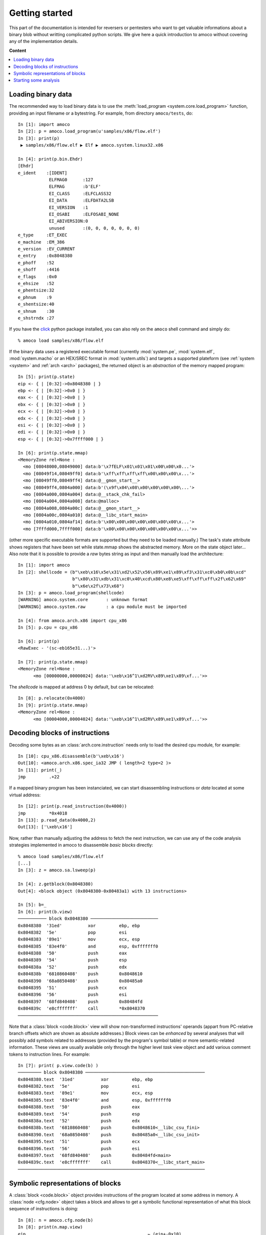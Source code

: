 ===============
Getting started
===============


This part of the documentation is intended for reversers or pentesters
who want to get valuable informations about a binary blob without writting
complicated python scripts.
We give here a quick introduction to amoco without covering any of the
implementation details.

**Content**

.. contents::
    :local:


Loading binary data
===================

The recommended way to load binary data is to use the
:meth:`load_program <system.core.load_program>`
function, providing an input filename or a bytestring.
For example, from directory ``amoco/tests``, do::

   In [1]: import amoco
   In [2]: p = amoco.load_program(u'samples/x86/flow.elf')
   In [3]: print(p)
    ▶ samples/x86/flow.elf ▶ Elf ▶ amoco.system.linux32.x86

   In [4]: print(p.bin.Ehdr)
   [Ehdr]
   e_ident    :[IDENT]
               ELFMAG0      :127
               ELFMAG       :b'ELF'
               EI_CLASS     :ELFCLASS32
               EI_DATA      :ELFDATA2LSB
               EI_VERSION   :1
               EI_OSABI     :ELFOSABI_NONE
               EI_ABIVERSION:0
               unused       :(0, 0, 0, 0, 0, 0, 0)
   e_type     :ET_EXEC
   e_machine  :EM_386
   e_version  :EV_CURRENT
   e_entry    :0x8048380
   e_phoff    :52
   e_shoff    :4416
   e_flags    :0x0
   e_ehsize   :52
   e_phentsize:32
   e_phnum    :9
   e_shentsize:40
   e_shnum    :30
   e_shstrndx :27

If you have the click_ python package installed, you can also
rely on the ``amoco`` shell command and simply do::

  % amoco load samples/x86/flow.elf

If the binary data uses a registered executable format
(currently :mod:`system.pe`, :mod:`system.elf`, :mod:`system.macho`
or an HEX/SREC format in :mod:`system.utils`) and targets a
supported plateform (see :ref:`system <system>` and
:ref:`arch <arch>` packages), the returned object is
an *abstraction* of the memory mapped program::

   In [5]: print(p.state)
   eip <- { | [0:32]->0x8048380 | }
   ebp <- { | [0:32]->0x0 | }
   eax <- { | [0:32]->0x0 | }
   ebx <- { | [0:32]->0x0 | }
   ecx <- { | [0:32]->0x0 | }
   edx <- { | [0:32]->0x0 | }
   esi <- { | [0:32]->0x0 | }
   edi <- { | [0:32]->0x0 | }
   esp <- { | [0:32]->0x7ffff000 | }

   In [6]: print(p.state.mmap)
   <MemoryZone rel=None :
     <mo [08048000,08049000] data:b'\x7fELF\x01\x01\x01\x00\x00\x0...'>
     <mo [08049f14,08049ff0] data:b'\xff\xff\xff\xff\x00\x00\x00\x...'>
     <mo [08049ff0,08049ff4] data:@__gmon_start__>
     <mo [08049ff4,0804a000] data:b'(\x9f\x04\x08\x00\x00\x00\x00\...'>
     <mo [0804a000,0804a004] data:@__stack_chk_fail>
     <mo [0804a004,0804a008] data:@malloc>
     <mo [0804a008,0804a00c] data:@__gmon_start__>
     <mo [0804a00c,0804a010] data:@__libc_start_main>
     <mo [0804a010,0804af14] data:b'\x00\x00\x00\x00\x00\x00\x00\x...'>
     <mo [7fffd000,7ffff000] data:b'\x00\x00\x00\x00\x00\x00\x00\x...'>>

(other more specific executable formats are supported
but they need to be loaded manually.) The task's state attribute shows
registers that have been set while state.mmap shows the abstracted memory.
More on the state object later...
Also note that it is possible to provide a *raw* bytes string as input and
then manually load the architecture::

   In [1]: import amoco
   In [2]: shellcode = (b"\xeb\x16\x5e\x31\xd2\x52\x56\x89\xe1\x89\xf3\x31\xc0\xb0\x0b\xcd"
                        b"\x80\x31\xdb\x31\xc0\x40\xcd\x80\xe8\xe5\xff\xff\xff\x2f\x62\x69"
                        b"\x6e\x2f\x73\x68")
   In [3]: p = amoco.load_program(shellcode)
   [WARNING] amoco.system.core       : unknown format
   [WARNING] amoco.system.raw        : a cpu module must be imported

   In [4]: from amoco.arch.x86 import cpu_x86
   In [5]: p.cpu = cpu_x86

   In [6]: print(p)
   <RawExec - '(sc-eb165e31...)'>

   In [7]: print(p.state.mmap)
   <MemoryZone rel=None :
         <mo [00000000,00000024] data:'\xeb\x16^1\xd2RV\x89\xe1\x89\xf...'>>

The *shellcode* is mapped at address 0 by default, but can be relocated::

   In [8]: p.relocate(0x4000)
   In [9]: print(p.state.mmap)
   <MemoryZone rel=None :
   	 <mo [00004000,00004024] data:'\xeb\x16^1\xd2RV\x89\xe1\x89\xf...'>>


Decoding blocks of instructions
===============================

Decoding some bytes as an :class:`arch.core.instruction` needs only to load the desired cpu module, for
example::

   In [10]: cpu_x86.disassemble(b'\xeb\x16')
   Out[10]: <amoco.arch.x86.spec_ia32 JMP ( length=2 type=2 )>
   In [11]: print(_)
   jmp         .+22

If a mapped binary program has been instanciated, we can start disassembling instructions
or *data* located at some virtual address::

   In [12]: print(p.read_instruction(0x4000))
   jmp         *0x4018
   In [13]: p.read_data(0x4000,2)
   Out[13]: ['\xeb\x16']

Now, rather than manually adjusting the address to fetch the next instruction, we
can use any of the code analysis strategies implemented in amoco to disassemble
*basic blocks* directly::

   % amoco load samples/x86/flow.elf
   [...]
   In [3]: z = amoco.sa.lsweep(p)

   In [4]: z.getblock(0x8048380)
   Out[4]: <block object (0x8048380-0x80483a1) with 13 instructions>

   In [5]: b=_
   In [6]: print(b.view)
   ─────────── block 0x8048380 ──────────────────────────
   0x8048380  '31ed'          xor         ebp, ebp
   0x8048382  '5e'            pop         esi
   0x8048383  '89e1'          mov         ecx, esp
   0x8048385  '83e4f0'        and         esp, 0xfffffff0
   0x8048388  '50'            push        eax
   0x8048389  '54'            push        esp
   0x804838a  '52'            push        edx
   0x804838b  '6810860408'    push        0x8048610
   0x8048390  '68a0850408'    push        0x80485a0
   0x8048395  '51'            push        ecx
   0x8048396  '56'            push        esi
   0x8048397  '68fd840408'    push        0x80484fd
   0x804839c  'e8cfffffff'    call        *0x8048370
   ──────────────────────────────────────────────────────


Note that a :class:`block <code.block>` view will show non-transformed instructions' operands
(appart from PC-relative branch offsets which are shown as absolute addresses.)
Block views can be *enhanced* by several analyses that will possibly add symbols related to addresses
(provided by the program's symbol table) or more semantic-related information. These views
are usually available only through the higher level *task* view object and add various
comment tokens to instruction lines. For example::

   In [7]: print( p.view.code(b) )
   ───────── block 0x8048380 ──────────────────────────────────────────────
   0x8048380.text  '31ed'          xor         ebp, ebp
   0x8048382.text  '5e'            pop         esi
   0x8048383.text  '89e1'          mov         ecx, esp
   0x8048385.text  '83e4f0'        and         esp, 0xfffffff0
   0x8048388.text  '50'            push        eax
   0x8048389.text  '54'            push        esp
   0x804838a.text  '52'            push        edx
   0x804838b.text  '6810860408'    push        0x8048610<__libc_csu_fini>
   0x8048390.text  '68a0850408'    push        0x80485a0<__libc_csu_init>
   0x8048395.text  '51'            push        ecx
   0x8048396.text  '56'            push        esi
   0x8048397.text  '68fd840408'    push        0x80484fd<main>
   0x804839c.text  'e8cfffffff'    call        0x8048370<__libc_start_main>
   ────────────────────────────────────────────────────────────────────────


Symbolic representations of blocks
==================================

A :class:`block <code.block>` object provides instructions of the program located at some address in memory.
A :class:`node <cfg.node>` object takes a block and
allows to get a symbolic functional representation of what this block sequence
of instructions is doing::

   In [8]: n = amoco.cfg.node(b)
   In [8]: print(n.map.view)
   eip                                               ⇽ (eip+-0x10)
   eflags:
    │ cf                                             ⇽ 0x0
    │ pf                                             ⇽ (0x6996>>(esp+0x4)[4:8])[0:1]
    │ af                                             ⇽ af
    │ zf                                             ⇽ ({[ 0: 4] -> 0x0, [ 4:32] -> (esp+0x4)[4:32]}==0x0)
    │ sf                                             ⇽ ({[ 0: 4] -> 0x0, [ 4:32] -> (esp+0x4)[4:32]}<0x0)
    │ tf                                             ⇽ tf
    │ df                                             ⇽ df
    │ of                                             ⇽ 0x0
   ebp                                               ⇽ 0x0
   esp                                               ⇽ ({[ 0: 4] -> 0x0, [ 4:32] -> (esp+0x4)[4:32]}-0x24)
   esi                                               ⇽ M32(esp)
   ecx                                               ⇽ (esp+0x4)
   ({ | [0:4]->0x0 | [4:32]->(esp+0x4)[4:32] | }-4)  ⇽ eax
   ({ | [0:4]->0x0 | [4:32]->(esp+0x4)[4:32] | }-8)  ⇽ ({[ 0: 4] -> 0x0, [ 4:32] -> (esp+0x4)[4:32]}-0x4)
   ({ | [0:4]->0x0 | [4:32]->(esp+0x4)[4:32] | }-12) ⇽ edx
   ({ | [0:4]->0x0 | [4:32]->(esp+0x4)[4:32] | }-16) ⇽ 0x8048610
   ({ | [0:4]->0x0 | [4:32]->(esp+0x4)[4:32] | }-20) ⇽ 0x80485a0
   ({ | [0:4]->0x0 | [4:32]->(esp+0x4)[4:32] | }-24) ⇽ (esp+0x4)
   ({ | [0:4]->0x0 | [4:32]->(esp+0x4)[4:32] | }-28) ⇽ M32(esp)
   ({ | [0:4]->0x0 | [4:32]->(esp+0x4)[4:32] | }-32) ⇽ 0x80484fd
   ({ | [0:4]->0x0 | [4:32]->(esp+0x4)[4:32] | }-36) ⇽ (eip+0x21)

Here we are with the *map* of the block.
Now what this :class:`mapper <cas.mapper.mapper>` object says is for example that once the block
is executed ``esi`` register will be set to the 32 bits value pointed by ``esp``, that the carry flag will be 0, or
that the top of the stack will hold value ``eip+0x21``.
Rather than extracting the entire view of the mapper we can query any :mod:`expression <cas.expressions>` out if it::

   In [9]: print(n.map(p.cpu.ecx))
   (esp+0x4)

There are some caveats when it comes to query memory expressions but we will leave this
for later (see :class:`cas.mapper.mapper`).

The ``n.map`` object also provides a better way to see how the memory is modified by the block::

   In [10]: print(n.map.mmap)
   <MemoryZone rel=None :>
   <MemoryZone rel={ | [0:4]->0x0 | [4:32]->(esp+0x4)[4:32] | } :
   	       <mo [-0000024,-0000020] data:(eip+0x21)>
   	       <mo [-0000020,-000001c] data:b'\xfd\x84\x04\x08'>
   	       <mo [-000001c,-0000018] data:M32(esp)>
   	       <mo [-0000018,-0000014] data:(esp+0x4)>
   	       <mo [-0000014,-0000010] data:b'\xa0\x85\x04\x08'>
   	       <mo [-0000010,-000000c] data:b'\x10\x86\x04\x08'>
   	       <mo [-000000c,-0000008] data:edx>
   	       <mo [-0000008,-0000004] data:({ | [0:4]->0x0 | [4:32]->(esp+0...>
   	       <mo [-0000004,00000000] data:eax>>


The :class:`cas.mapper.mapper` class is an essential part of amoco that captures the semantics
of the block by interpreting its' instructions in a symbolic way. Note that it takes no input state
or whatever but just expresses what the block would do independently of what has been done
before and even where the block is actually located.

For any mapper object, we can get the lists of *input* and *output* expressions, and replace
inputs by any chosen expression::

   In [11]: for x in set(n.map.inputs()): print(x)
   esp
   eip
   M32(esp)

   In [12]: m = n.map.use(eip=0x8048380, esp=0x7fcfffff)
   In [13]: print(m.view)
   eip             <- 0x8048370
   eflags:
   | cf            <- 0x0
   | sf            <- 0x0
   | tf            <- tf
   | zf            <- 0x0
   | pf            <- 0x0
   | of            <- 0x0
   | df            <- df
   | af            <- af
   ebp             <- 0x0
   esp             <- 0x7fcfffdc
   esi             <- M32(0x7fcfffff)
   ecx             <- 0x7fd00003
   (0x7fd00000-4)  <- eax
   (0x7fd00000-8)  <- 0x7fcffffc
   (0x7fd00000-12) <- edx
   (0x7fd00000-16) <- 0x8048610
   (0x7fd00000-20) <- 0x80485a0
   (0x7fd00000-24) <- 0x7fd00003
   (0x7fd00000-28) <- M32(0x7fcfffff)
   (0x7fd00000-32) <- 0x80484fd
   (0x7fd00000-36) <- 0x80483a1

Its fine to disassemble a block at some address and get some symbolic representation of it,
but we are still far from getting the picture of the entire program.
In order to reason later about execution paths, we need a way to *chain* block mappers.
This is provided by the mapper's shifts operators::

   In [14]: mm = amoco.cas.mapper.mapper()
   In [15]: amoco.conf.Cas.noaliasing = True
   In [16]: mm[p.cpu.eip] = p.cpu.mem(p.cpu.esp+4,32)
   In [17]: print( (n.map>>mm)(p.cpu.eip) )
   0x80484fd

Here, taking a new mapper as if it came either from a block or a stub, and assuming
that there is no memory aliasing, the sequential execution of ``n.map`` followed by ``mm``
would branch to address ``0x80484fd`` (``<main>``).

Starting some analysis
======================

Important note:

  *** The merge with emul branch has broken the static-analysis module.
      This is going to be fixed only once the merge is fully integrated ***


.. _click: https://click.palletsprojects.com/

